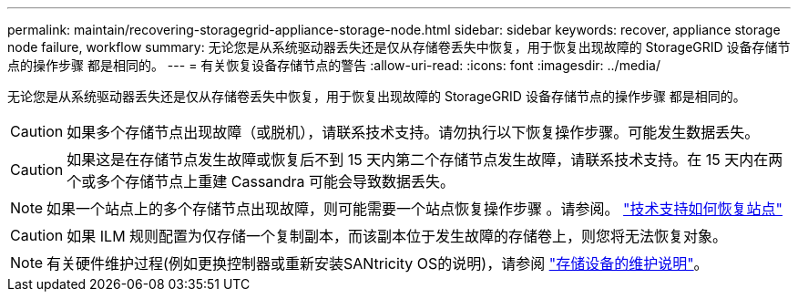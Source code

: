 ---
permalink: maintain/recovering-storagegrid-appliance-storage-node.html 
sidebar: sidebar 
keywords: recover, appliance storage node failure, workflow 
summary: 无论您是从系统驱动器丢失还是仅从存储卷丢失中恢复，用于恢复出现故障的 StorageGRID 设备存储节点的操作步骤 都是相同的。 
---
= 有关恢复设备存储节点的警告
:allow-uri-read: 
:icons: font
:imagesdir: ../media/


[role="lead"]
无论您是从系统驱动器丢失还是仅从存储卷丢失中恢复，用于恢复出现故障的 StorageGRID 设备存储节点的操作步骤 都是相同的。


CAUTION: 如果多个存储节点出现故障（或脱机），请联系技术支持。请勿执行以下恢复操作步骤。可能发生数据丢失。


CAUTION: 如果这是在存储节点发生故障或恢复后不到 15 天内第二个存储节点发生故障，请联系技术支持。在 15 天内在两个或多个存储节点上重建 Cassandra 可能会导致数据丢失。


NOTE: 如果一个站点上的多个存储节点出现故障，则可能需要一个站点恢复操作步骤 。请参阅。 link:how-site-recovery-is-performed-by-technical-support.html["技术支持如何恢复站点"]


CAUTION: 如果 ILM 规则配置为仅存储一个复制副本，而该副本位于发生故障的存储卷上，则您将无法恢复对象。


NOTE: 有关硬件维护过程(例如更换控制器或重新安装SANtricity OS的说明)，请参阅 https://docs.netapp.com/us-en/storagegrid-appliances/commonhardware/index.html["存储设备的维护说明"^]。
